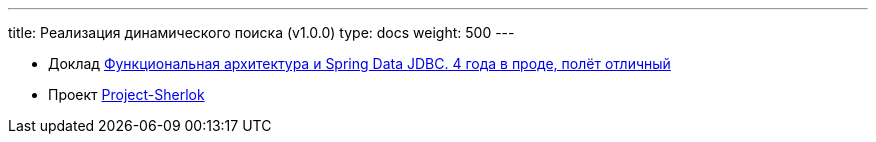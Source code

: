 ---
title: Реализация динамического поиска (v1.0.0)
type: docs
weight: 500
---

:source-highlighter: rouge
:rouge-theme: github
:icons: font
:sectlinks:

* Доклад https://rutube.ru/video/549bd9606eeaf60b8c631a9e2cb277da/?t=2421&r=plemwd[Функциональная архитектура и Spring Data JDBC. 4 года в проде, полёт отличный]
* Проект https://github.com/ergonomic-code/Project-Sherlok[Project-Sherlok]
